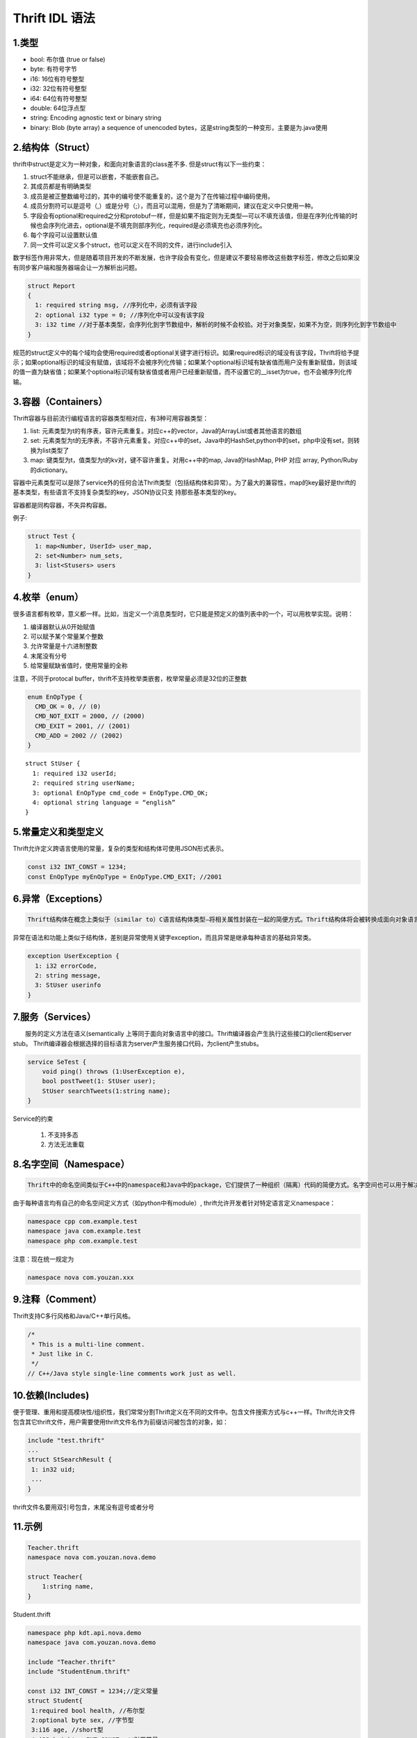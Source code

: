 ================
Thrift IDL 语法
================

1.类型
-------

- bool: 布尔值 (true or false) 
- byte: 有符号字节 
- i16: 16位有符号整型 
- i32: 32位有符号整型 
- i64: 64位有符号整型 
- double: 64位浮点型 
- string: Encoding agnostic text or binary string 
- binary: Blob (byte array) a sequence of unencoded bytes，这是string类型的一种变形，主要是为.java使用

2.结构体（Struct）
------------------

thrift中struct是定义为一种对象，和面向对象语言的class差不多. 但是struct有以下一些约束：

1. struct不能继承，但是可以嵌套，不能嵌套自己。
2. 其成员都是有明确类型
3. 成员是被正整数编号过的，其中的编号使不能重复的，这个是为了在传输过程中编码使用。
4. 成员分割符可以是逗号（,）或是分号（;），而且可以混用，但是为了清晰期间，建议在定义中只使用一种。
5. 字段会有optional和required之分和protobuf一样，但是如果不指定则为无类型—可以不填充该值，但是在序列化传输的时候也会序列化进去，optional是不填充则部序列化，required是必须填充也必须序列化。
6. 每个字段可以设置默认值
7. 同一文件可以定义多个struct，也可以定义在不同的文件，进行include引入

数字标签作用非常大，但是随着项目开发的不断发展，也许字段会有变化，但是建议不要轻易修改这些数字标签，修改之后如果没有同步客户端和服务器端会让一方解析出问题。

.. code:: thrift

         struct Report
         {
           1: required string msg, //序列化中，必须有该字段
           2: optional i32 type = 0; //序列化中可以没有该字段
           3: i32 time //对于基本类型，会序列化到字节数组中，解析的时候不会校验。对于对象类型，如果不为空，则序列化到字节数组中
         }

规范的struct定义中的每个域均会使用required或者optional关键字进行标识。如果required标识的域没有该字段，Thrift将给予提示；如果optional标识的域没有赋值，该域将不会被序列化传输；如果某个optional标识域有缺省值而用户没有重新赋值，则该域的值一直为缺省值；如果某个optional标识域有缺省值或者用户已经重新赋值，而不设置它的\_\_isset为true，也不会被序列化传输。

3.容器（Containers）
--------------------

Thrift容器与目前流行编程语言的容器类型相对应，有3种可用容器类型：

1. list: 元素类型为t的有序表，容许元素重复。对应c++的vector，Java的ArrayList或者其他语言的数组
2. set: 元素类型为t的无序表，不容许元素重复。对应c++中的set，Java中的HashSet,python中的set，php中没有set，则转换为list类型了
3. map: 键类型为t，值类型为t的kv对，键不容许重复。对用c++中的map, Java的HashMap, PHP 对应 array, Python/Ruby 的dictionary。

容器中元素类型可以是除了service外的任何合法Thrift类型（包括结构体和异常）。为了最大的兼容性，map的key最好是thrift的基本类型，有些语言不支持复杂类型的key，JSON协议只支
持那些基本类型的key。

容器都是同构容器，不失异构容器。

例子:

.. code:: thrift

    struct Test {
      1: map<Number, UserId> user_map,
      2: set<Number> num_sets,
      3: list<Stusers> users
    }

4.枚举（enum）
--------------

很多语言都有枚举，意义都一样。比如，当定义一个消息类型时，它只能是预定义的值列表中的一个，可以用枚举实现。说明：

1. 编译器默认从0开始赋值 
2. 可以赋予某个常量某个整数 
3. 允许常量是十六进制整数 
4. 末尾没有分号 
5. 给常量赋缺省值时，使用常量的全称

注意，不同于protocal buffer，thrift不支持枚举类嵌套，枚举常量必须是32位的正整数

.. code:: thrift

    enum EnOpType {
      CMD_OK = 0, // (0) 　　
      CMD_NOT_EXIT = 2000, // (2000) 
      CMD_EXIT = 2001, // (2001)  　　
      CMD_ADD = 2002 // (2002)
    }

::

    struct StUser {
      1: required i32 userId;
      2: required string userName;
      3: optional EnOpType cmd_code = EnOpType.CMD_OK; 
      4: optional string language = “english”
    }

5.常量定义和类型定义
--------------------

Thrift允许定义跨语言使用的常量，复杂的类型和结构体可使用JSON形式表示。

.. code:: thrift

    const i32 INT_CONST = 1234; 
    const EnOpType myEnOpType = EnOpType.CMD_EXIT; //2001

6.异常（Exceptions）
--------------------

.. code:: thrift

    Thrift结构体在概念上类似于（similar to）C语言结构体类型—将相关属性封装在一起的简便方式。Thrift结构体将会被转换成面向对象语言的类。

异常在语法和功能上类似于结构体，差别是异常使用关键字exception，而且异常是继承每种语言的基础异常类。

.. code:: thrift

    exception UserException {
      1: i32 errorCode,
      2: string message,
      3: StUser userinfo
    }

7.服务（Services）
------------------

　　服务的定义方法在语义(semantically 上等同于面向对象语言中的接口。Thrift编译器会产生执行这些接口的client和server
stub。
Thrift编译器会根据选择的目标语言为server产生服务接口代码，为client产生stubs。

.. code:: thrift

    service SeTest {     
        void ping() throws (1:UserException e),     
        bool postTweet(1: StUser user);
        StUser searchTweets(1:string name);
    }

Service的约束
	
	1. 不支持多态 
	2. 方法无法重载

8.名字空间（Namespace）
-----------------------

.. code:: thrift

    Thrift中的命名空间类似于C++中的namespace和Java中的package，它们提供了一种组织（隔离）代码的简便方式。名字空间也可以用于解决类型定义中的名字冲突。 

由于每种语言均有自己的命名空间定义方式（如python中有module）,
thrift允许开发者针对特定语言定义namespace：

.. code:: thrift

    namespace cpp com.example.test
    namespace java com.example.test 
    namespace php com.example.test

注意：现在统一规定为

.. code:: thrift

    namespace nova com.youzan.xxx

9.注释（Comment）
-----------------

Thrift支持C多行风格和Java/C++单行风格。

.. code:: thrift

    /*
     * This is a multi-line comment.
     * Just like in C.
     */
    // C++/Java style single-line comments work just as well.

10.依赖(Includes)
-----------------

便于管理、重用和提高模块性/组织性，我们常常分割Thrift定义在不同的文件中。包含文件搜索方式与c++一样。Thrift允许文件包含其它thrift文件，用户需要使用thrift文件名作为前缀访问被包含的对象，如：

.. code:: thrift

    include "test.thrift" 
    ...
    struct StSearchResult {
     1: in32 uid; 
     ...
    }

thrift文件名要用双引号包含，末尾没有逗号或者分号

11.示例
-------

.. code:: thrift

    Teacher.thrift
    namespace nova com.youzan.nova.demo

    struct Teacher{
        1:string name,
    }

Student.thrift

.. code:: thrift

    namespace php kdt.api.nova.demo
    namespace java com.youzan.nova.demo

    include "Teacher.thrift"
    include "StudentEnum.thrift"

    const i32 INT_CONST = 1234;//定义常量
    struct Student{
     1:required bool health, //布尔型
     2:optional byte sex, //字节型
     3:i16 age, //short型
     4:i32 height = INT_CONST, //引用常量
     5:i64 admissionDate, //long型
     6:double dbValue,//double型
     7:string address,//字符串型
     8:Teacher.Teacher teacher,//复合型
     9:list<Teacher.Teacher> teachers,//list
     10:set<Teacher.Teacher> sTeachers,//set
     11:map<double,Teacher.Teacher> mTeachers,//map
     12:StudentEnum.StudentEnum type = StudentEnum.StudentEnum.STUDENT_TYPE_1//枚举
    }

StudentEnum.thrift

.. code:: thrift

    namespace php kdt.api.nova.demo
    namespace java com.youzan.nova.demo

    enum StudentEnum {
      STUDENT_TYPE_1 = 1,
      STUDENT_TYPE_2 = 2,
      STUDENT_TYPE_3 = 3,
      STUDENT_TYPE_4 = 4
    }

StudentException.thrift

.. code:: thrift

    namespace php kdt.api.nova.demo
    namespace java com.youzan.nova.demo

    include "Student.thrift"

    exception StudentException {
      1: i32 errorCode,
      2: string message,
      3: Student.Student student
    }

StudentService.thrift

.. code:: thrift

    namespace php kdt.api.nova.demo
    namespace java com.youzan.nova.demo

    include "Student.thrift"
    include "StudentException.thrift"
    service StudentService {
      list<Student.Student> listStudent() throws (1:StudentException.StudentException e),
      bool deleteStident(1:i32 id);
      void addStudent(1:Student.Student student);
      Student.Student getStudent(1:i32 id,2:string type);
    }


附录：

- 有赞nova协议Intellij IDEA Thrift插件 https://github.com/youzan/intellij-thrift
- 官方文档：http://thrift.apache.org/docs/idl
- 官方示例：https://git-wip-us.apache.org/repos/asf?p=thrift.git;a=blob\_plain;f=test/ThriftTest.thrift;hb=HEAD
